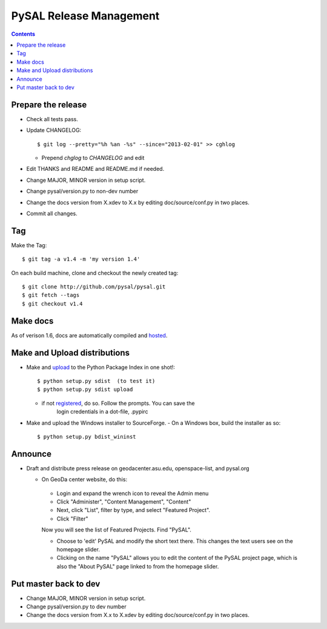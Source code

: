 .. _release:
.. role:: strike

************************
PySAL Release Management
************************
.. contents::

Prepare the release
-------------------

- Check all tests pass.
- Update CHANGELOG::

     $ git log --pretty="%h %an -%s" --since="2013-02-01" >> cghlog

  - Prepend `chglog` to `CHANGELOG` and edit

- Edit THANKS and README and README.md if needed.
- Change MAJOR, MINOR version in setup script.
- Change pysal/version.py to non-dev number
- Change the docs version from X.xdev to X.x by editing doc/source/conf.py in two places.
- Commit all changes.

Tag 
---

Make the Tag::

  $ git tag -a v1.4 -m 'my version 1.4'

On each build machine, clone and checkout the newly created tag::

  $ git clone http://github.com/pysal/pysal.git
  $ git fetch --tags
  $ git checkout v1.4

Make docs
---------

As of verison 1.6, docs are automatically compiled and hosted_.

Make and Upload distributions
-------------------------------

- Make and upload_ to the Python Package Index in one shot!::

   $ python setup.py sdist  (to test it)
   $ python setup.py sdist upload

  - if not registered_, do so. Follow the prompts. You can save the
      login credentials in a dot-file, .pypirc

- Make and upload the Windows installer to SourceForge.
  - On a Windows box, build the installer as so:: 

    $ python setup.py bdist_wininst

Announce
--------

- Draft and distribute press release on geodacenter.asu.edu, openspace-list, and pysal.org

  - On GeoDa center website, do this:

   - Login and expand the wrench icon to reveal the Admin menu
   - Click "Administer", "Content Management", "Content"
   - Next, click "List", filter by type, and select "Featured Project".
   - Click "Filter"

   Now you will see the list of Featured Projects. Find "PySAL".

   - Choose to 'edit' PySAL and modify the short text there. This changes the text users see on the homepage slider.
   - Clicking on the name "PySAL" allows you to edit the content of the PySAL project page, which is also the "About PySAL" page linked to from the homepage slider.

Put master back to dev
----------------------

- Change MAJOR, MINOR version in setup script.
- Change pysal/version.py to dev number
- Change the docs version from X.x to X.xdev by editing doc/source/conf.py in two places.

.. _upload: http://docs.python.org/2.7/distutils/uploading.html
.. _registered: http://docs.python.org/2.7/distutils/packageindex.html
.. _source: http://docs.python.org/distutils/sourcedist.html
.. _hosted: http://pysal.readthedocs.org
